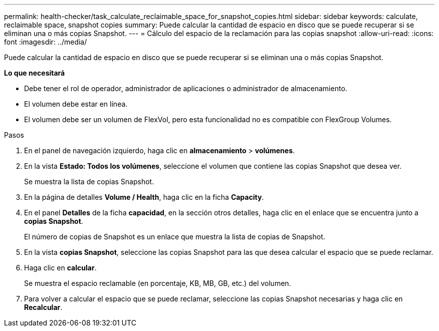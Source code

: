 ---
permalink: health-checker/task_calculate_reclaimable_space_for_snapshot_copies.html 
sidebar: sidebar 
keywords: calculate, reclaimable space, snapshot copies 
summary: Puede calcular la cantidad de espacio en disco que se puede recuperar si se eliminan una o más copias Snapshot. 
---
= Cálculo del espacio de la reclamación para las copias snapshot
:allow-uri-read: 
:icons: font
:imagesdir: ../media/


[role="lead"]
Puede calcular la cantidad de espacio en disco que se puede recuperar si se eliminan una o más copias Snapshot.

*Lo que necesitará*

* Debe tener el rol de operador, administrador de aplicaciones o administrador de almacenamiento.
* El volumen debe estar en línea.
* El volumen debe ser un volumen de FlexVol, pero esta funcionalidad no es compatible con FlexGroup Volumes.


.Pasos
. En el panel de navegación izquierdo, haga clic en *almacenamiento* > *volúmenes*.
. En la vista *Estado: Todos los volúmenes*, seleccione el volumen que contiene las copias Snapshot que desea ver.
+
Se muestra la lista de copias Snapshot.

. En la página de detalles *Volume / Health*, haga clic en la ficha *Capacity*.
. En el panel *Detalles* de la ficha *capacidad*, en la sección otros detalles, haga clic en el enlace que se encuentra junto a *copias Snapshot*.
+
El número de copias de Snapshot es un enlace que muestra la lista de copias de Snapshot.

. En la vista *copias Snapshot*, seleccione las copias Snapshot para las que desea calcular el espacio que se puede reclamar.
. Haga clic en *calcular*.
+
Se muestra el espacio reclamable (en porcentaje, KB, MB, GB, etc.) del volumen.

. Para volver a calcular el espacio que se puede reclamar, seleccione las copias Snapshot necesarias y haga clic en *Recalcular*.

